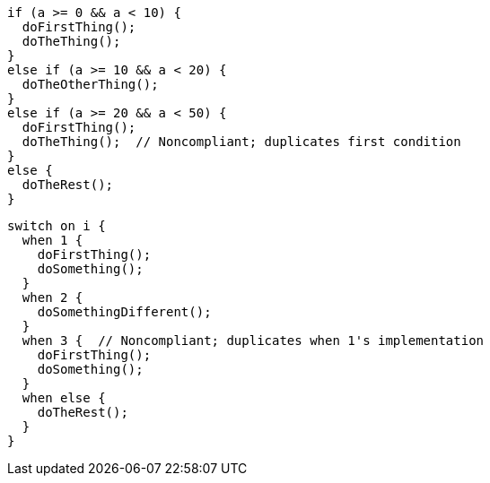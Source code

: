 [source,apex,diff-id=1,diff-type=noncompliant]
----
if (a >= 0 && a < 10) {
  doFirstThing();
  doTheThing();
}
else if (a >= 10 && a < 20) {
  doTheOtherThing();
}
else if (a >= 20 && a < 50) {
  doFirstThing();
  doTheThing();  // Noncompliant; duplicates first condition
}
else {
  doTheRest(); 
}
----

[source,apex,diff-id=2,diff-type=noncompliant]
----
switch on i {
  when 1 {
    doFirstThing();
    doSomething();
  }
  when 2 {
    doSomethingDifferent();
  }
  when 3 {  // Noncompliant; duplicates when 1's implementation
    doFirstThing();
    doSomething(); 
  }
  when else {
    doTheRest();
  }
}
----